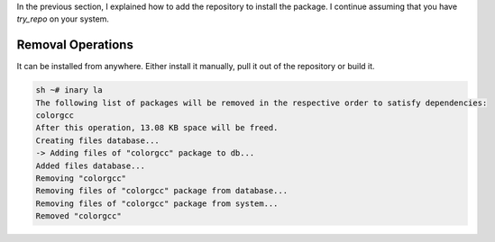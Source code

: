 .. -*- coding: utf-8 -*-

In the previous section, I explained how to add the repository to install the package. I continue assuming \
that you have `try_repo` on your system.

==================
Removal Operations
==================

It can be installed from anywhere. Either install it manually, pull it out of the repository or build it.


.. code-block:: shell

          sh ~# inary la 
          The following list of packages will be removed in the respective order to satisfy dependencies:
          colorgcc
          After this operation, 13.08 KB space will be freed.
          Creating files database...
          -> Adding files of "colorgcc" package to db...
          Added files database...
          Removing "colorgcc"
          Removing files of "colorgcc" package from database...
          Removing files of "colorgcc" package from system...
          Removed "colorgcc"
